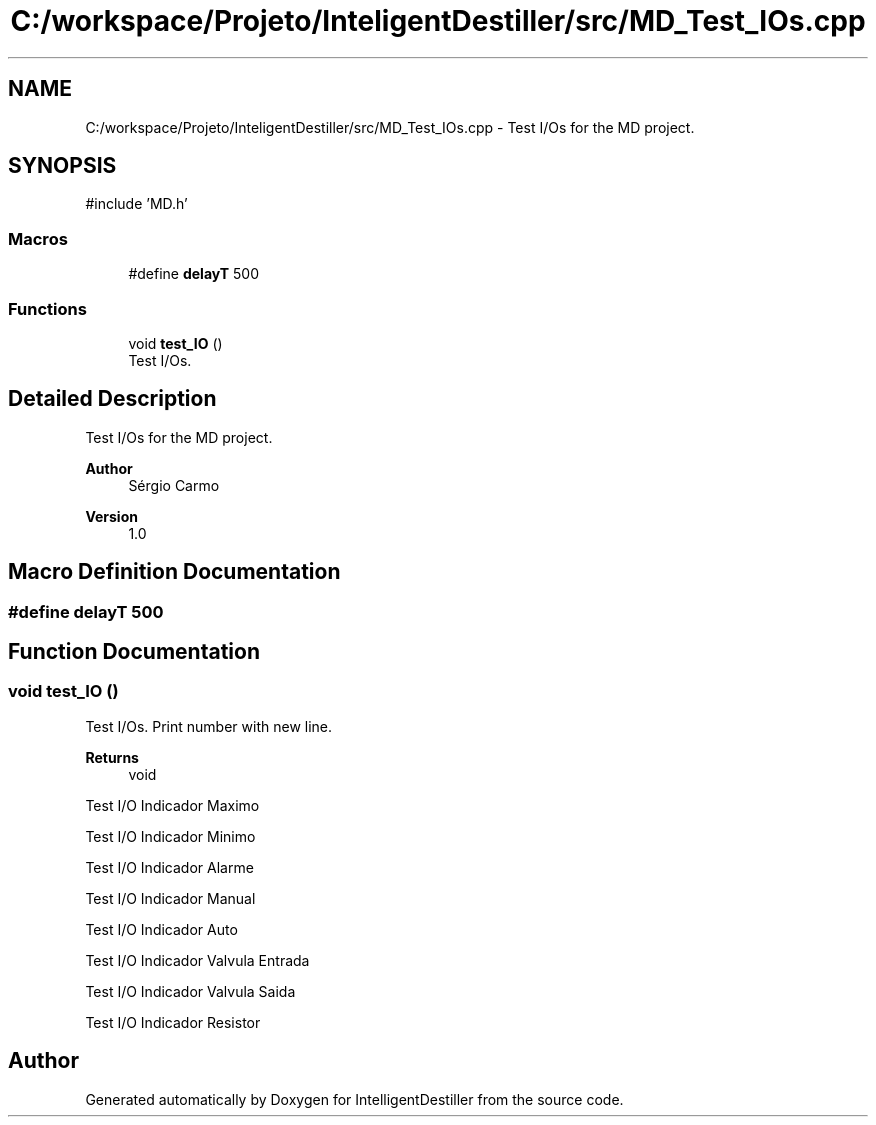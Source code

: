 .TH "C:/workspace/Projeto/InteligentDestiller/src/MD_Test_IOs.cpp" 3 "IntelligentDestiller" \" -*- nroff -*-
.ad l
.nh
.SH NAME
C:/workspace/Projeto/InteligentDestiller/src/MD_Test_IOs.cpp \- Test I/Os for the MD project\&.  

.SH SYNOPSIS
.br
.PP
\fR#include 'MD\&.h'\fP
.br

.SS "Macros"

.in +1c
.ti -1c
.RI "#define \fBdelayT\fP   500"
.br
.in -1c
.SS "Functions"

.in +1c
.ti -1c
.RI "void \fBtest_IO\fP ()"
.br
.RI "Test I/Os\&. "
.in -1c
.SH "Detailed Description"
.PP 
Test I/Os for the MD project\&. 


.PP
\fBAuthor\fP
.RS 4
Sérgio Carmo
.RE
.PP
\fBVersion\fP
.RS 4
1\&.0 
.RE
.PP

.SH "Macro Definition Documentation"
.PP 
.SS "#define delayT   500"

.SH "Function Documentation"
.PP 
.SS "void test_IO ()"

.PP
Test I/Os\&. Print number with new line\&.

.PP
\fBReturns\fP
.RS 4
void 
.RE
.PP
Test I/O Indicador Maximo

.PP
Test I/O Indicador Minimo

.PP
Test I/O Indicador Alarme

.PP
Test I/O Indicador Manual

.PP
Test I/O Indicador Auto

.PP
Test I/O Indicador Valvula Entrada

.PP
Test I/O Indicador Valvula Saida

.PP
Test I/O Indicador Resistor
.SH "Author"
.PP 
Generated automatically by Doxygen for IntelligentDestiller from the source code\&.
